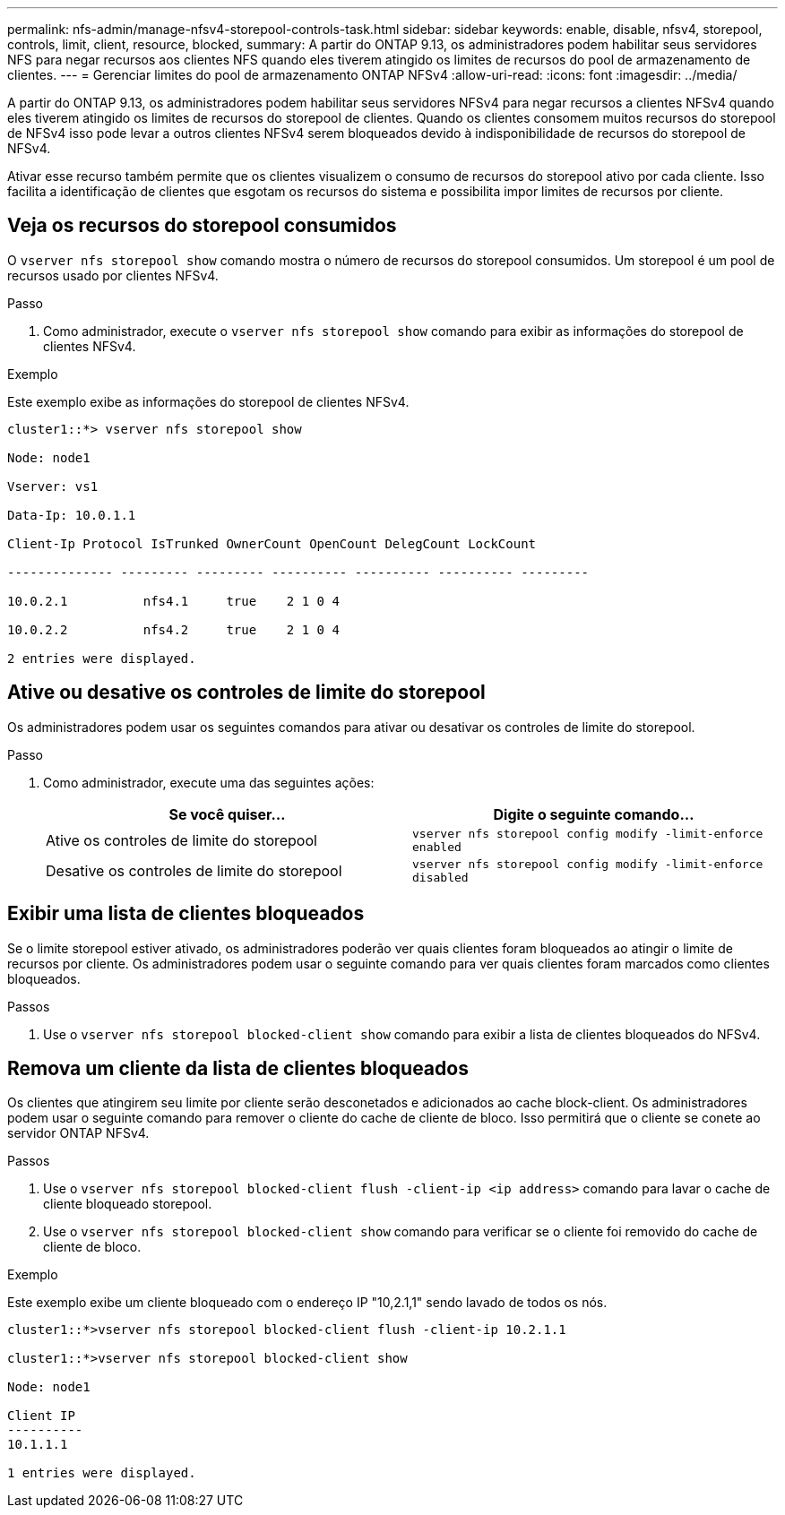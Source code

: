 ---
permalink: nfs-admin/manage-nfsv4-storepool-controls-task.html 
sidebar: sidebar 
keywords: enable, disable, nfsv4, storepool, controls, limit, client, resource, blocked, 
summary: A partir do ONTAP 9.13, os administradores podem habilitar seus servidores NFS para negar recursos aos clientes NFS quando eles tiverem atingido os limites de recursos do pool de armazenamento de clientes. 
---
= Gerenciar limites do pool de armazenamento ONTAP NFSv4
:allow-uri-read: 
:icons: font
:imagesdir: ../media/


[role="lead"]
A partir do ONTAP 9.13, os administradores podem habilitar seus servidores NFSv4 para negar recursos a clientes NFSv4 quando eles tiverem atingido os limites de recursos do storepool de clientes. Quando os clientes consomem muitos recursos do storepool de NFSv4 isso pode levar a outros clientes NFSv4 serem bloqueados devido à indisponibilidade de recursos do storepool de NFSv4.

Ativar esse recurso também permite que os clientes visualizem o consumo de recursos do storepool ativo por cada cliente. Isso facilita a identificação de clientes que esgotam os recursos do sistema e possibilita impor limites de recursos por cliente.



== Veja os recursos do storepool consumidos

O `vserver nfs storepool show` comando mostra o número de recursos do storepool consumidos. Um storepool é um pool de recursos usado por clientes NFSv4.

.Passo
. Como administrador, execute o `vserver nfs storepool show` comando para exibir as informações do storepool de clientes NFSv4.


.Exemplo
Este exemplo exibe as informações do storepool de clientes NFSv4.

[listing]
----
cluster1::*> vserver nfs storepool show

Node: node1

Vserver: vs1

Data-Ip: 10.0.1.1

Client-Ip Protocol IsTrunked OwnerCount OpenCount DelegCount LockCount

-------------- --------- --------- ---------- ---------- ---------- ---------

10.0.2.1          nfs4.1     true    2 1 0 4

10.0.2.2          nfs4.2     true    2 1 0 4

2 entries were displayed.
----


== Ative ou desative os controles de limite do storepool

Os administradores podem usar os seguintes comandos para ativar ou desativar os controles de limite do storepool.

.Passo
. Como administrador, execute uma das seguintes ações:
+
[cols="2*"]
|===
| Se você quiser... | Digite o seguinte comando... 


 a| 
Ative os controles de limite do storepool
 a| 
`vserver nfs storepool config modify -limit-enforce enabled`



 a| 
Desative os controles de limite do storepool
 a| 
`vserver nfs storepool config modify -limit-enforce disabled`

|===




== Exibir uma lista de clientes bloqueados

Se o limite storepool estiver ativado, os administradores poderão ver quais clientes foram bloqueados ao atingir o limite de recursos por cliente. Os administradores podem usar o seguinte comando para ver quais clientes foram marcados como clientes bloqueados.

.Passos
. Use o `vserver nfs storepool blocked-client show` comando para exibir a lista de clientes bloqueados do NFSv4.




== Remova um cliente da lista de clientes bloqueados

Os clientes que atingirem seu limite por cliente serão desconetados e adicionados ao cache block-client. Os administradores podem usar o seguinte comando para remover o cliente do cache de cliente de bloco. Isso permitirá que o cliente se conete ao servidor ONTAP NFSv4.

.Passos
. Use o `vserver nfs storepool blocked-client flush -client-ip <ip address>` comando para lavar o cache de cliente bloqueado storepool.
. Use o `vserver nfs storepool blocked-client show` comando para verificar se o cliente foi removido do cache de cliente de bloco.


.Exemplo
Este exemplo exibe um cliente bloqueado com o endereço IP "10,2.1,1" sendo lavado de todos os nós.

[listing]
----
cluster1::*>vserver nfs storepool blocked-client flush -client-ip 10.2.1.1

cluster1::*>vserver nfs storepool blocked-client show

Node: node1

Client IP
----------
10.1.1.1

1 entries were displayed.
----
